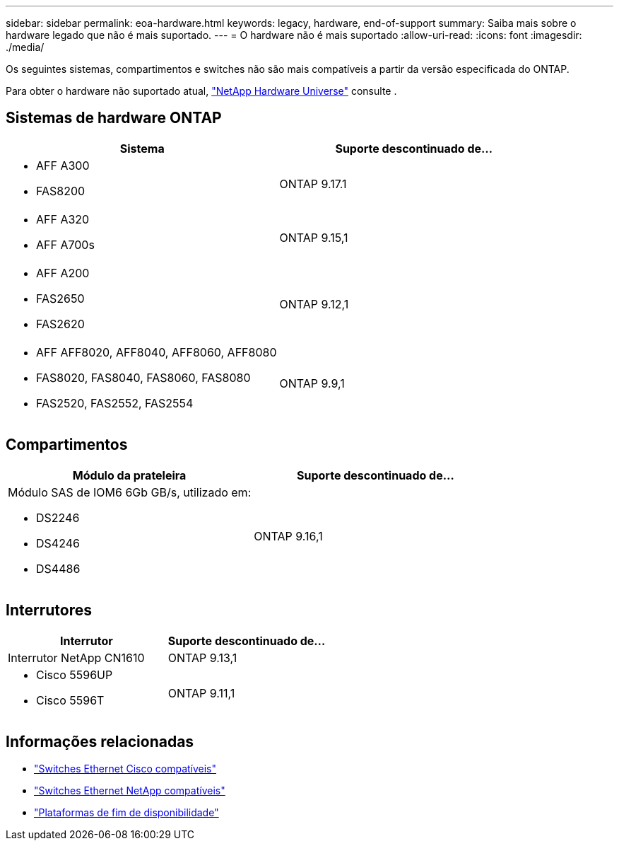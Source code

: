 ---
sidebar: sidebar 
permalink: eoa-hardware.html 
keywords: legacy, hardware, end-of-support 
summary: Saiba mais sobre o hardware legado que não é mais suportado. 
---
= O hardware não é mais suportado
:allow-uri-read: 
:icons: font
:imagesdir: ./media/


[role="lead"]
Os seguintes sistemas, compartimentos e switches não são mais compatíveis a partir da versão especificada do ONTAP.

Para obter o hardware não suportado atual, link:https://hwu.netapp.com["NetApp Hardware Universe"^] consulte .



== Sistemas de hardware ONTAP

[cols="2*"]
|===
| Sistema | Suporte descontinuado de... 


 a| 
* AFF A300
* FAS8200

 a| 
ONTAP 9.17.1



 a| 
* AFF A320
* AFF A700s

 a| 
ONTAP 9.15,1



 a| 
* AFF A200
* FAS2650
* FAS2620

 a| 
ONTAP 9.12,1



 a| 
* AFF AFF8020, AFF8040, AFF8060, AFF8080
* FAS8020, FAS8040, FAS8060, FAS8080
* FAS2520, FAS2552, FAS2554

 a| 
ONTAP 9.9,1

|===


== Compartimentos

[cols="2*"]
|===
| Módulo da prateleira | Suporte descontinuado de... 


 a| 
Módulo SAS de IOM6 6Gb GB/s, utilizado em:

* DS2246
* DS4246
* DS4486

| ONTAP 9.16,1 
|===


== Interrutores

[cols="2*"]
|===
| Interrutor | Suporte descontinuado de... 


 a| 
Interrutor NetApp CN1610
| ONTAP 9.13,1 


 a| 
* Cisco 5596UP
* Cisco 5596T

 a| 
ONTAP 9.11,1

|===


== Informações relacionadas

* https://mysupport.netapp.com/site/info/cisco-ethernet-switch["Switches Ethernet Cisco compatíveis"]
* https://mysupport.netapp.com/site/info/netapp-cluster-switch["Switches Ethernet NetApp compatíveis"]
* https://mysupport.netapp.com/info/eoa/df_eoa_category_page.html?category=Platforms["Plataformas de fim de disponibilidade"]

